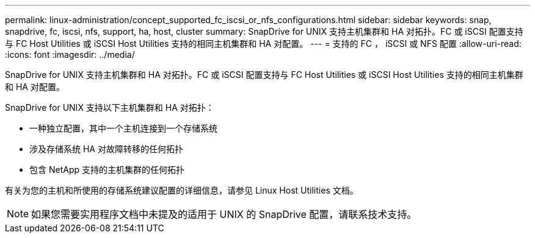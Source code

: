 ---
permalink: linux-administration/concept_supported_fc_iscsi_or_nfs_configurations.html 
sidebar: sidebar 
keywords: snap, snapdrive, fc, iscsi, nfs, support, ha, host, cluster 
summary: SnapDrive for UNIX 支持主机集群和 HA 对拓扑。FC 或 iSCSI 配置支持与 FC Host Utilities 或 iSCSI Host Utilities 支持的相同主机集群和 HA 对配置。 
---
= 支持的 FC ， iSCSI 或 NFS 配置
:allow-uri-read: 
:icons: font
:imagesdir: ../media/


[role="lead"]
SnapDrive for UNIX 支持主机集群和 HA 对拓扑。FC 或 iSCSI 配置支持与 FC Host Utilities 或 iSCSI Host Utilities 支持的相同主机集群和 HA 对配置。

SnapDrive for UNIX 支持以下主机集群和 HA 对拓扑：

* 一种独立配置，其中一个主机连接到一个存储系统
* 涉及存储系统 HA 对故障转移的任何拓扑
* 包含 NetApp 支持的主机集群的任何拓扑


有关为您的主机和所使用的存储系统建议配置的详细信息，请参见 Linux Host Utilities 文档。


NOTE: 如果您需要实用程序文档中未提及的适用于 UNIX 的 SnapDrive 配置，请联系技术支持。
